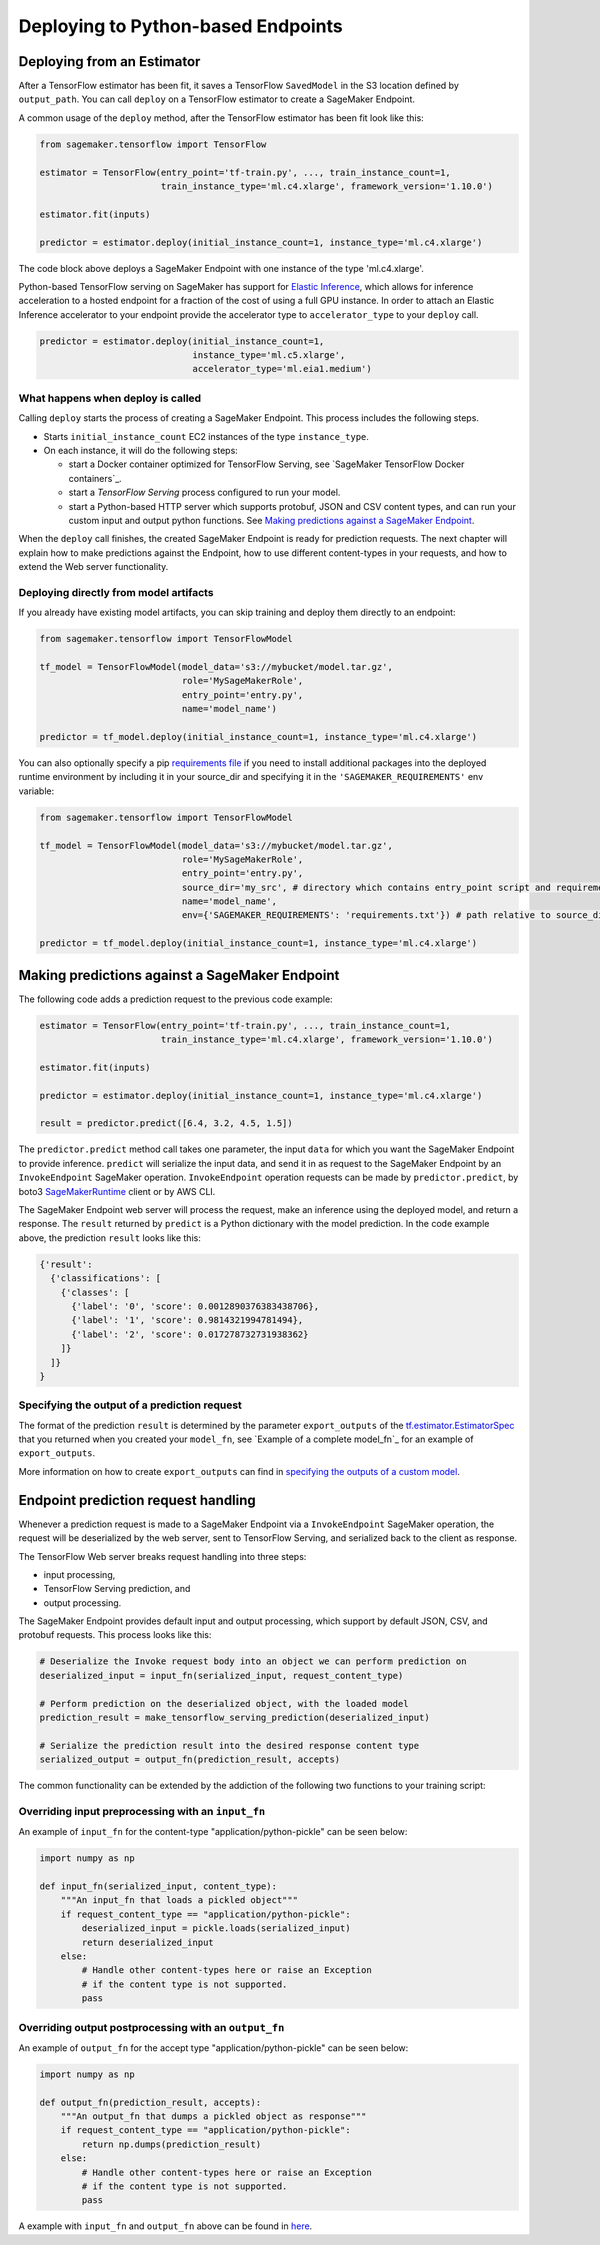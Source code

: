 Deploying to Python-based Endpoints
===================================

Deploying from an Estimator
~~~~~~~~~~~~~~~~~~~~~~~~~~~

After a TensorFlow estimator has been fit, it saves a TensorFlow ``SavedModel`` in
the S3 location defined by ``output_path``. You can call ``deploy`` on a TensorFlow
estimator to create a SageMaker Endpoint.

A common usage of the ``deploy`` method, after the TensorFlow estimator has been fit look
like this:

.. code:: python

  from sagemaker.tensorflow import TensorFlow

  estimator = TensorFlow(entry_point='tf-train.py', ..., train_instance_count=1,
                         train_instance_type='ml.c4.xlarge', framework_version='1.10.0')

  estimator.fit(inputs)

  predictor = estimator.deploy(initial_instance_count=1, instance_type='ml.c4.xlarge')


The code block above deploys a SageMaker Endpoint with one instance of the type 'ml.c4.xlarge'.

Python-based TensorFlow serving on SageMaker has support for `Elastic Inference <https://docs.aws.amazon.com/sagemaker/latest/dg/ei.html>`_, which allows for inference acceleration to a hosted endpoint for a fraction of the cost of using a full GPU instance. In order to attach an Elastic Inference accelerator to your endpoint provide the accelerator type to ``accelerator_type`` to your ``deploy`` call.

.. code:: python

  predictor = estimator.deploy(initial_instance_count=1,
                               instance_type='ml.c5.xlarge',
                               accelerator_type='ml.eia1.medium')

What happens when deploy is called
^^^^^^^^^^^^^^^^^^^^^^^^^^^^^^^^^^

Calling ``deploy`` starts the process of creating a SageMaker Endpoint. This process includes the following steps.

- Starts ``initial_instance_count`` EC2 instances of the type ``instance_type``.
- On each instance, it will do the following steps:

  - start a Docker container optimized for TensorFlow Serving, see `SageMaker TensorFlow Docker containers`_.
  - start a `TensorFlow Serving` process configured to run your model.
  - start a Python-based HTTP server which supports protobuf, JSON and CSV content types, and can run your custom
    input and output python functions. See `Making predictions against a SageMaker Endpoint`_.


When the ``deploy`` call finishes, the created SageMaker Endpoint is ready for prediction requests. The next chapter will explain
how to make predictions against the Endpoint, how to use different content-types in your requests, and how to extend the Web server
functionality.

Deploying directly from model artifacts
^^^^^^^^^^^^^^^^^^^^^^^^^^^^^^^^^^^^^^^

If you already have existing model artifacts, you can skip training and deploy them directly to an endpoint:

.. code:: python

  from sagemaker.tensorflow import TensorFlowModel

  tf_model = TensorFlowModel(model_data='s3://mybucket/model.tar.gz',
                             role='MySageMakerRole',
                             entry_point='entry.py',
                             name='model_name')

  predictor = tf_model.deploy(initial_instance_count=1, instance_type='ml.c4.xlarge')

You can also optionally specify a pip `requirements file <https://pip.pypa.io/en/stable/reference/pip_install/#requirements-file-format>`_ if you need to install additional packages into the deployed
runtime environment by including it in your source_dir and specifying it in the ``'SAGEMAKER_REQUIREMENTS'`` env variable:

.. code:: python

  from sagemaker.tensorflow import TensorFlowModel

  tf_model = TensorFlowModel(model_data='s3://mybucket/model.tar.gz',
                             role='MySageMakerRole',
                             entry_point='entry.py',
                             source_dir='my_src', # directory which contains entry_point script and requirements file
                             name='model_name',
                             env={'SAGEMAKER_REQUIREMENTS': 'requirements.txt'}) # path relative to source_dir

  predictor = tf_model.deploy(initial_instance_count=1, instance_type='ml.c4.xlarge')


Making predictions against a SageMaker Endpoint
~~~~~~~~~~~~~~~~~~~~~~~~~~~~~~~~~~~~~~~~~~~~~~~

The following code adds a prediction request to the previous code example:

.. code:: python

  estimator = TensorFlow(entry_point='tf-train.py', ..., train_instance_count=1,
                         train_instance_type='ml.c4.xlarge', framework_version='1.10.0')

  estimator.fit(inputs)

  predictor = estimator.deploy(initial_instance_count=1, instance_type='ml.c4.xlarge')

  result = predictor.predict([6.4, 3.2, 4.5, 1.5])

The ``predictor.predict`` method call takes one parameter, the input ``data`` for which you want the SageMaker Endpoint
to provide inference. ``predict`` will serialize the input data, and send it in as request to the SageMaker Endpoint by
an ``InvokeEndpoint`` SageMaker operation. ``InvokeEndpoint`` operation requests can be made by ``predictor.predict``,
by boto3 `SageMakerRuntime <https://boto3.amazonaws.com/v1/documentation/api/latest/reference/services/sagemaker-runtime.html>`_
client or by AWS CLI.

The SageMaker Endpoint web server will process the request, make an inference using the deployed model, and return a response.
The ``result`` returned by ``predict`` is
a Python dictionary with the model prediction. In the code example above, the prediction ``result`` looks like this:

.. code:: python

  {'result':
    {'classifications': [
      {'classes': [
        {'label': '0', 'score': 0.0012890376383438706},
        {'label': '1', 'score': 0.9814321994781494},
        {'label': '2', 'score': 0.017278732731938362}
      ]}
    ]}
  }

Specifying the output of a prediction request
^^^^^^^^^^^^^^^^^^^^^^^^^^^^^^^^^^^^^^^^^^^^^

The format of the prediction ``result`` is determined by the parameter ``export_outputs`` of the `tf.estimator.EstimatorSpec <https://www.tensorflow.org/api_docs/python/tf/estimator/EstimatorSpec>`_ that you returned when you created your ``model_fn``, see
`Example of a complete model_fn`_ for an example of ``export_outputs``.

More information on how to create ``export_outputs`` can find in `specifying the outputs of a custom model <https://github.com/tensorflow/tensorflow/blob/r1.4/tensorflow/docs_src/programmers_guide/saved_model.md#specifying-the-outputs-of-a-custom-model>`_.

Endpoint prediction request handling
~~~~~~~~~~~~~~~~~~~~~~~~~~~~~~~~~~~~

Whenever a prediction request is made to a SageMaker Endpoint via a ``InvokeEndpoint`` SageMaker operation, the request will
be deserialized by the web server, sent to TensorFlow Serving, and serialized back to the client as response.

The TensorFlow Web server breaks request handling into three steps:

-  input processing,
-  TensorFlow Serving prediction, and
-  output processing.

The SageMaker Endpoint provides default input and output processing, which support by default JSON, CSV, and protobuf requests.
This process looks like this:

.. code:: python

    # Deserialize the Invoke request body into an object we can perform prediction on
    deserialized_input = input_fn(serialized_input, request_content_type)

    # Perform prediction on the deserialized object, with the loaded model
    prediction_result = make_tensorflow_serving_prediction(deserialized_input)

    # Serialize the prediction result into the desired response content type
    serialized_output = output_fn(prediction_result, accepts)

The common functionality can be extended by the addiction of the following two functions to your training script:

Overriding input preprocessing with an ``input_fn``
^^^^^^^^^^^^^^^^^^^^^^^^^^^^^^^^^^^^^^^^^^^^^^^^^^^

An example of ``input_fn`` for the content-type "application/python-pickle" can be seen below:

.. code:: python

    import numpy as np

    def input_fn(serialized_input, content_type):
        """An input_fn that loads a pickled object"""
        if request_content_type == "application/python-pickle":
            deserialized_input = pickle.loads(serialized_input)
            return deserialized_input
        else:
            # Handle other content-types here or raise an Exception
            # if the content type is not supported.
            pass

Overriding output postprocessing with an ``output_fn``
^^^^^^^^^^^^^^^^^^^^^^^^^^^^^^^^^^^^^^^^^^^^^^^^^^^^^^

An example of ``output_fn`` for the accept type "application/python-pickle" can be seen below:

.. code:: python

    import numpy as np

    def output_fn(prediction_result, accepts):
        """An output_fn that dumps a pickled object as response"""
        if request_content_type == "application/python-pickle":
            return np.dumps(prediction_result)
        else:
            # Handle other content-types here or raise an Exception
            # if the content type is not supported.
            pass

A example with ``input_fn`` and ``output_fn`` above can be found in
`here <https://github.com/aws/sagemaker-python-sdk/blob/master/tests/data/cifar_10/source/resnet_cifar_10.py#L143>`_.
